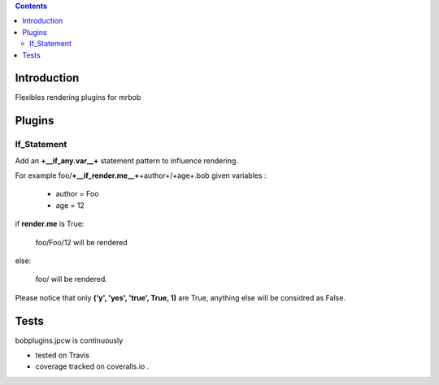 .. contents::

Introduction
============

Flexibles rendering plugins for mrbob

Plugins
========

If_Statement
--------------

Add an **+__if_any.var__+** statement pattern to influence rendering. 

For example foo/**+__if_render.me__+**\+author+/+age+.bob  given variables :

 + author =  Foo 
 + age = 12 


if **render.me** is True:

    foo/Foo/12 will be rendered 

else:

    foo/ will be rendered. 
    
Please notice that only **('y', 'yes', 'true', True, 1)** are True, anything else will be considred as False.



Tests
=====

bobplugins.jpcw is continuously 

+ tested on Travis |travisstatus|_ 

+ coverage tracked on coveralls.io |coveralls|_.

.. |travisstatus| image:: https://api.travis-ci.org/jpcw/bobplugins.jpcw.png
.. _travisstatus:  http://travis-ci.org/jpcw/bobplugins.jpcw


.. |coveralls| image:: https://coveralls.io/repos/jpcw/bobplugins.jpcw/badge.png
.. _coveralls: https://coveralls.io/r/jpcw/bobplugins.jpcw



